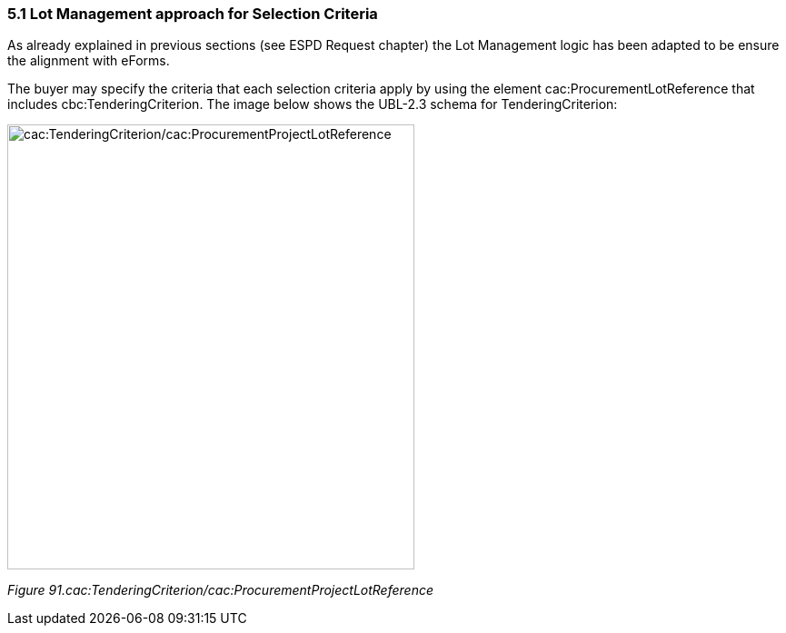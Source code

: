 === 5.1 Lot Management approach for Selection Criteria

As already explained in previous sections (see ESPD Request chapter) the Lot Management logic has been adapted to be ensure the alignment with eForms.

The buyer may specify the criteria that each selection criteria apply by using the element cac:ProcurementLotReference that includes cbc:TenderingCriterion. The image below shows the UBL-2.3 schema for TenderingCriterion:

image:TenderingCriterion_cacProcurementProjectLotReference.jpeg[cac:TenderingCriterion/cac:ProcurementProjectLotReference,width=448,height=490]

_Figure 91.cac:TenderingCriterion/cac:ProcurementProjectLotReference_